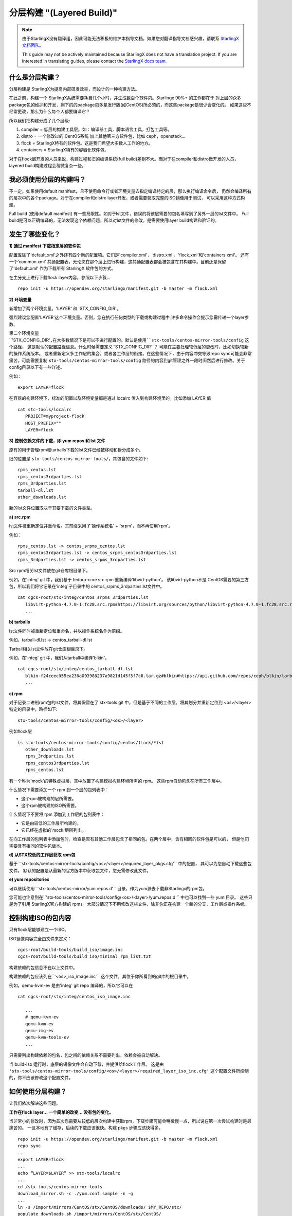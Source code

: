 ==========================
分层构建 "(Layered Build)"
==========================
.. note::
  由于StarlingX没有翻译组，因此可能无法积极的维护本指导文档。如果您对翻译指导文档感兴趣，请联系
  `StarlingX文档团队 <https://wiki.openstack.org/wiki/StarlingX/Docs_and_Infra>`_。

  This guide may not be actively maintained because StarlingX does not have a translation project.
  If you are interested in translating guides, please contact the
  `StarlingX docs team <https://wiki.openstack.org/wiki/StarlingX/Docs_and_Infra>`_.

什么是分层构建？
-----------------------

分层构建是 StarlingX为提高内部研发效率，而设计的一种构建方法。

在此之前，构建一个 StarlingX系统需要耗费几个小时，并生成数百个软件包。Starlingx 90%+ 的工作都在于
对上层的众多package包的维护和开发，剩下的的package包多是发行版(如CentOS)所必须的，而这些package是很少会变化的。
如果这些不经常更改，那么为什么每个人都要编译它？

所以我们把构建分成了几个层级:

1. compiler = 低层的构建工具层。如：编译器工具，脚本语言工具，打包工具等。
2. distro = 一个修改过的 CentOS系统 加上其他第三方软件包，比如 ceph，openstack...
3. flock = StarlingX特有的软件包。这是我们希望大多数人工作的地方。
4. containers = StarlingX特有的容器化软件包。

对于在flock层开发的人员来说，构建过程和旧的编译系统(full build)差别不大。而对于在compiler和distro做开发的人员，
layered build构建过程会稍微复杂一些。

我必须使用分层的构建吗？
---------------------------------

不一定。如果使用default manifest，且不使用命令行或者环境变量去指定编译特定的层，那么执行编译命令后，
仍然会编译所有的层次中的各个package。对于在compiler和distro layer开发，或者需要获取完整的ISO镜像用于测试，
可以采用这种方式构建。

Full build (使用default manifest) 有一些局限性。如对于lst文件，错误的将该层需要的包名填写到了另外一层的lst文件中。
Full build是可以正确编译的，无法发现这个依赖问题。所以对lst文件的修改，是需要使用layer build构建和验证的。

发生了哪些变化？
-----------------

**1) 通过 manifest 下载指定层的软件包**

配置库除了'default.xml'之外还有四个新的配置项。它们是'compiler.xml'，'distro.xml'，'flock.xml'和'containers.xml'。
还有一个'common.xml' 共通配置表，无论您在那个层上进行构建，这共通配置表都会被包含在其构建中。目前还是保留了'default.xml'
作为下载所有 StarlingX 软件包的方式。

在主分支上进行下载flock layer内容，参照以下步骤... ::

   repo init -u https://opendev.org/starlingx/manifest.git -b master -m flock.xml

**2) 环境变量**

新增加了两个环境变量，'LAYER' 和 'STX_CONFIG_DIR'。

强烈建议您配置'LAYER'这个环境变量。否则，您在执行任何类型的下载或构建过程中,许多命令操作会提示您需传递一个layer参数。

第二个环境变量``'STX_CONFIG_DIR'``,在大多数情况下是可以不进行配置的。默认是使用``stx-tools/centos-mirror-tools/config``
这个路径， 这是默认的配置路径信息。什么时候需要定义``STX_CONFIG_DIR``？ 可能在主要处理较低层的更改时，比如切换较新的操作系统版本。
或者重新定义多工作层的集合，或者各工作层的衔接。在这些情况下，由于内容冲突导致repo sync可能会非常痛苦。可能需要复制
``stx-tools/centos-mirror-tools/config`` 路径的内容到git管理之外一段时间然后进行修改。关于config目录以下有一些详述。

例如： ::

   export LAYER=flock

在容器的构建环境下，标准的配置以及环境变量都是通过 localrc 传入到构建环境里的。比如添加 LAYER 值 ::

   cat stc-tools/localrc
      PROJECT=myproject-flock
      HOST_PREFIX=""
      LAYER=flock

**3) 控制依赖文件的下载，即 yum repos 和 lst 文件**

原有的用于管理rpm和tarballs下载的lst文件已经被移动和拆分成多个。

旧的位置是 ``stx-tools/centos-mirror-tools/``，其包含的文件如下: ::

   rpms_centos.lst
   rpms_centos3rdparties.lst
   rpms_3rdparties.lst
   tarball-dl.lst
   other_downloads.lst

新的lst文件位置取决于其要下载的文件类型。

**a) src.rpm**

lst文件被重新定位并重命名。其前缀采用了'操作系统名' + 'srpm'，而不再使用'rpm'。

例如： ::

   rpms_centos.lst -> centos_srpms_centos.lst
   rpms_centos3rdparties.lst -> centos_srpms_centos3rdparties.lst
   rpms_3rdparties.lst -> centos_srpms_3rdparties.lst

Src rpm相关lst文件放在git仓库根目录下。

例如，在'integ' git 中，我们基于 fedora-core src.rpm 重新编译'libvirt-python'。 该libvirt-python不是
CentOS需要的第三方包，所以我们将它记录在'integ'子目录中的 centos_srpms_3rdparties.lst文件中。 ::

   cat cgcs-root/stx/integ/centos_srpms_3rdparties.lst
      libvirt-python-4.7.0-1.fc28.src.rpm#https://libvirt.org/sources/python/libvirt-python-4.7.0-1.fc28.src.rpm
      ...

**b) tarballs**

lst文件同时被重新定位和重命名，并以操作系统名作为前缀。

例如，tarball-dl.lst -> centos_tarball-dl.lst

Tarball相关lst文件放在git仓库根目录下。

例如，在'integ' git 中，我们从tarball中编译'blkin'。 ::

   cat cgcs-root/stx/integ/centos_tarball-dl.lst
      blkin-f24ceec055ea236a093988237a9821d145f5f7c8.tar.gz#blkin#https://api.github.com/repos/ceph/blkin/tarball/f24ceec055ea236a093988237a9821d145f5f7c8#https##
      ...

**c) rpm**

对于记录二进制rpm包的lst文件，将其保留在了 stx-tools git 中，但是基于不同的工作层，将其划分并重新定位到
<os>/<layer>特定的目录中，路径如下: ::

   stx-tools/centos-mirror-tools/config/<os>/<layer>

例如flock层 ::

   ls stx-tools/centos-mirror-tools/config/centos/flock/*lst
      other_downloads.lst
      rpms_3rdparties.lst
      rpms_centos3rdparties.lst
      rpms_centos.lst

有一个称为'mock'的特殊虚拟层，其中放置了构建模拟构建环境所需的 rpm。 这些rpm自动包含在所有工作层中。

什么情况下需要添加一个 rpm 到一个层的包列表中：

- 这个rpm被构建的层所需要。

- 这个rpm被构建的ISO所需要。

什么情况下不要将 rpm 添加到工作层的包列表中：

- 它是由较低的工作层所构建的。

- 它已经在虚拟的'mock'层所列出。

在向工作层的包列表中添加包时，检查是否有其他工作层包含了相同的包。在两个层中，含有相同的软件包是可以的，
但是他们需要具有相同的软件包版本。

**d) 从STX较低的工作层获取 rpm包**

基于``'stx-tools/centos-mirror-tools/config/<os>/<layer>/required_layer_pkgs.cfg'`` 中的配置，
其可以为您自动下载这些包文件。 默认的配置是从最新的官方版本中获取包文件，您无需修改此文件。

**e) yum repositories**

可以继续使用``'stx-tools/centos-mirror/yum.repos.d'`` 目录，作为yum源去下载非Starlingx的rpm包。

您可能也注意到在``'stx-tools/centos-mirror-tools/config/<os>/<layer>/yum.repos.d'`` 中也可以找到一些 yum 目录。
这些只是为了引用 StarlingX官方构建的 rpms。大部分情况下不用修改这些文件，除非你正在构建一个新的分支，工作层或操作系统。

控制构建ISO的包内容
------------------------------------------

只有flock层能够建立一个ISO。

ISO镜像内容完全由文件来定义： ::

   cgcs-root/build-tools/build_iso/image.inc
   cgcs-root/build-tools/build_iso/minimal_rpm_list.txt

构建依赖的包信息不在以上文件中。

构建依赖的包应该列在``'<os>_iso_image.inc'`` 这个文件，其位于你所看到的git库的根目录中。

例如，qemu-kvm-ev 是由'integ' git repo 编译的，所以它可以在 ::

   cat cgcs-root/stx/integ/centos_iso_image.inc

      ...
      # qemu-kvm-ev
      qemu-kvm-ev
      qemu-img-ev
      qemu-kvm-tools-ev
      ...

只需要列出构建依赖的包名，包之间的依赖关系不需要列出，依赖会被自动解决。

当 build-iso 运行时，底层的镜像文件会自动下载，并提供给flock工作层。 这是由
``'stx-tools/centos-mirror-tools/config/<os>/<layer>/required_layer_iso_inc.cfg'``
这个配置文件所控制的，你不应该修改这个配置文件。

如何使用分层构建？
----------------------------

让我们依次解决这些问题。

**工作在flock layer... 一个简单的改变... 没有包的变化。**

当非常小的修改时，因为首次您需要从较低的层次构建中获取rpm，下载步骤可能会稍微慢一点，所以说在第一次尝试构建时是最痛苦的。
一旦本地有了缓存，后续的下载应该很快。构建 pkgs 步骤应该快得多。 ::

   repo init -u https://opendev.org/starlingx/manifest.git -b master -m flock.xml
   repo sync
   ...
   export LAYER=flock
   ...
   echo “LAYER=$LAYER” >> stx-tools/localrc
   ...
   cd /stx-tools/centos-mirror-tools
   download_mirror.sh -c ./yum.conf.sample -n -g
   ...
   ln -s /import/mirrors/CentOS/stx/CentOS/downloads/ $MY_REPO/stx/
   populate_downloads.sh /import/mirrors/CentOS/stx/CentOS/
   ...
   generate-local-repo.sh /import/mirrors/CentOS/stx/CentOS/
   ...
   build-pkgs
   build-iso

**工作在distro layer... 一个简单的改变... 没有包的改变。**

假设您可以通过打补丁到新的 rpm (不需要 ISO 构建)来测试您的更改，那么..。 ::

   repo init -u https://opendev.org/starlingx/manifest.git -b master -m distro.xml
   repo sync
   ...
   export LAYER=distro
   ...
   echo “LAYER=$LAYER” >> stx-tools/localrc
   ...
   download_mirror.sh
   ...
   ln -s /import/mirrors/CentOS/stx/CentOS/downloads/ $MY_REPO/stx/
   populate_downloads.sh /import/mirrors/CentOS/stx/CentOS/
   ...
   generate-local-repo.sh /import/mirrors/CentOS/stx/CentOS/
   ...
   build-pkgs
   build-pkgs --installer
   # build-iso can't be run from this layer

**工作在compiler layer... 一个简单的修改... 没有包的修改。**

假设您可以通过打补丁新的 rpm (不需要 ISO 构建)来测试您的更改，那么..。 ::

   repo init -u https://opendev.org/starlingx/manifest.git -b master -m compiler.xml
   repo sync
   ...
   export LAYER=compiler
   ...
   echo “LAYER=$LAYER” >> stx-tools/localrc
   ...
   download_mirror.sh
   ...
   ln -s /import/mirrors/CentOS/stx/CentOS/downloads/ $MY_REPO/stx/
   populate_downloads.sh /import/mirrors/CentOS/stx/CentOS/
   ...
   generate-local-repo.sh /import/mirrors/CentOS/stx/CentOS/
   ...
   build-pkgs
   build-pkgs --installer
   # build-iso can't be run from this layer

**跨层部署构建。**

例如：内核开发人员在安装时添加新的或更新驱动程序。这就是一个跨层次的构建练习。内核和它的驱动程序是一个发行版层的组件，
但是安装程序和ISO是从 flock layer构建的。

为每个工作层设置一个独立的构建环境。

1) Distro layer环境
::

   repo init -u https://opendev.org/starlingx/manifest.git -b master -m distro.xml
   repo sync
   ...
   export LAYER=distro
   ...
   echo “LAYER=$LAYER” >> stx-tools/localrc
   ...
   download_mirror.sh
   ...
   ln -s /import/mirrors/CentOS/stx/CentOS/downloads/ $MY_REPO/stx/
   populate_downloads.sh /import/mirrors/CentOS/stx/CentOS/
   ...
   generate-local-repo.sh /import/mirrors/CentOS/stx/CentOS/
   ...
   build-pkgs
   build-pkgs --installer

2) Flock layer环境
::

   repo init -u https://opendev.org/starlingx/manifest.git -b master -m flock.xml
   repo sync
   ...
   export LAYER=flock
   ...
   echo “LAYER=$LAYER” >> stx-tools/localrc
   ...

在这个阶段，需要为flock layer指定你自定义的distro layer的相关内容。这些内容在配置文件中指定，位于
``stx-tools/centos-mirror-tools/config/<os>/<layer-to-build>``下的``required_layer_pkgs.cfg``和
``required_layer_iso_inc.cfg``文件中。在这两个配置文件中列出了所依赖的下层描述信息``<依赖层>,<类型>,<依赖内容的路径>``，
其格式使用逗号分隔为三个字段，参照以下： ::

   cat stx-tools/centos-mirror-tools/config/centos/flock/required_layer_pkgs.cfg
      compiler,std,http://mirror.starlingx.cengn.ca/mirror/starlingx/master/centos/compiler/latest_build/outputs/RPMS/std/rpm.lst
      distro,std,http://mirror.starlingx.cengn.ca/mirror/starlingx/master/centos/distro/latest_build/outputs/RPMS/std/rpm.lst
      distro,rt,http://mirror.starlingx.cengn.ca/mirror/starlingx/master/centos/distro/latest_build/outputs/RPMS/rt/rpm.lst
      distro,installer,http://mirror.starlingx.cengn.ca/mirror/starlingx/master/centos/distro/latest_build/outputs/RPMS/installer/rpm.lst

   cat stx-tools/centos-mirror-tools/config/centos/flock/required_layer_iso_inc.cfg
      compiler,std,http://mirror.starlingx.cengn.ca/mirror/starlingx/master/centos/compiler/latest_build/outputs/image.inc
      compiler,dev,http://mirror.starlingx.cengn.ca/mirror/starlingx/master/centos/compiler/latest_build/outputs/image-dev.inc
      distro,std,http://mirror.starlingx.cengn.ca/mirror/starlingx/master/centos/distro/latest_build/outputs/image.inc
      distro,dev,http://mirror.starlingx.cengn.ca/mirror/starlingx/master/centos/distro/latest_build/outputs/image-dev.inc

如果需要用到更底层layer所构建的包，需要在当前layer做好配置。使用语法: ``file://`` 将配置文件中的url替换成更底层layer所对应的信息。

例如：需要使用到在'distro layer' 编译生成的包(构建时项目名为:``PROJECT=<my-project>-distro``) ::

    distro,std,file:///localdisk/loadbuild/<my-project>-distro/std/rpmbuild/RPMS/rpm.lst
    distro,rt,file:///localdisk/loadbuild/<my-project>-distro/rt/rpmbuild/RPMS/rpm.lst
    distro,installer,file:///localdisk/loadbuild/<my-project>-distro/installer/rpmbuild/RPMS/rpm.lst

    distro,std,file:///localdisk/loadbuild/<my-project>-distro/std/image.inc
    distro,dev,file:///localdisk/loadbuild/<my-project>-distro/std/image-dev.inc



如何修改这些配置信息？

选项 a)直接修改原始的配置文件。但，请不要提交你的修改! !

'b'方案会更加安全 ::

   vi stx-tools/centos-mirror-tools/config/centos/flock/required_layer_pkgs.cfg \\
      stx-tools/centos-mirror-tools/config/centos/flock/required_layer_iso_inc.cfg
   download_mirror.sh
   ...
   ln -s /import/mirrors/CentOS/stx/CentOS/downloads/ $MY_REPO/stx/
   populate_downloads.sh /import/mirrors/CentOS/stx/CentOS/
   ...
   generate-local-repo.sh /import/mirrors/CentOS/stx/CentOS/

选项 b)使用一个替代的配置文件目录

拷贝default的配置文件到git仓库以外，但仍需要保证构建系统可见。修改拷贝出的配置文件，使用 ``file://`` url格式修改url。 ::

   cp -r stx-tools/centos-mirror-tools/config config.tmp
   export STX_CONFIG_DIR=$PWD/config.tmp
   ...
   echo “STX_CONFIG_DIR=$STX_CONFIG_DIR” >> stx-tools/localrc
   ...
   vi config.tmp/centos/flock/required_layer_pkgs.cfg \\
      config.tmp/centos/flock/required_layer_iso_inc.cfg
   download_mirror.sh
   ...
   ln -s /import/mirrors/CentOS/stx/CentOS/downloads/ $MY_REPO/stx/
   populate_downloads.sh /import/mirrors/CentOS/stx/CentOS/
   ...
   generate-local-repo.sh /import/mirrors/CentOS/stx/CentOS/

选项 c)提供命令行参数来赋值给 downloads.sh 和 generate-local-repo.sh 脚本文件，并直接覆盖 url ::

   download_mirror.sh \\
      -L distro,std,file:///localdisk/loadbuild/<my-project>-distro/std/rpmbuild/RPMS/rpm.lst \\
      -L distro,rt,file:///localdisk/loadbuild/<my-project>-distro/rt/rpmbuild/RPMS/rpm.lst \\
      -L distro,installer,file:///localdisk/loadbuild/<my-project>-distro/installer/rpmbuild/RPMS/rpm.lst \\
      -I distro,std,file:///localdisk/loadbuild/<my-project>-distro/std/image.inc \\
      -I distro,dev,file:///localdisk/loadbuild/<my-project>-distro/std/image-dev.inc
   ...
   ln -s /import/mirrors/CentOS/stx/CentOS/downloads/ $MY_REPO/stx/
   populate_downloads.sh /import/mirrors/CentOS/stx/CentOS/
   ...
   generate-local-repo.sh \\
      --layer-pkg-url=distro,std,file:///localdisk/loadbuild/<my-project>-distro/std/rpmbuild/RPMS/rpm.lst \\
      --layer-pkg-url=distro,rt,file:///localdisk/loadbuild/<my-project>-distro/rt/rpmbuild/RPMS/rpm.lst \\
      --layer-pkg-url=distro,installer,file:///localdisk/loadbuild/<my-project>-distro/installer/rpmbuild/RPMS/rpm.lst \\
      --layer-inc-url=distro,std,file:///localdisk/loadbuild/<my-project>-distro/std/image.inc \\
      --layer-inc-url=distro,dev,file:///localdisk/loadbuild/<my-project>-distro/std/image-dev.inc \\
      /import/mirrors/CentOS/stx/CentOS/

然后继续构建，接下来将导出我们自己的安装程序。 ::

   build-pkgs
   update-pxe-network-installer

该脚本在 ``/localdisk/loadbuild/my-project-flock/pxe-network-installer/output`` 上创建三个文件。 ::

   new-initrd.img
   new-squashfs.img
   new-vmlinuz

请将文件重命名如下： ::

   initrd.img
   squashfs.img
   vmlinuz

最后... ::

   build-pkgs --clean pxe-network-installer
   build-pkgs pxe-network-installer
   build-iso


更换包
------------------------

**我应该把我新编译出的包放在哪一层？**

如果软件包是你原创的内容，是为 StarlingX 项目所编写的，那么它属于flock layer。所有其他内容都被认为是第三方的，
要么进入distro layer，要么进入compiler layer。

用于编译或打包作用的核心组件，属于compiler layer. Compiler layer这一层改动较少，相对稳定。

所有其他的第三方的包都属于distro layer。在distro层其中你可以找到CentOS补丁包，内核包和驱动程序包，ceph，openstack 组件等和更多软件包。

**如何在repo manifest中添加新的项目？**

如果需要一个新的 git repo，需要在default manifest和对应layer相关的manifest文件中修改设置。

**本地yum配置库如何变更？**

希望我们不会经常添加新的 yum repos，如果需要，将它添加到``'stx-tools/centos-mirror/yum.reposit.d'``，而不是
``'stx-tools/centos-mirror-tools/config/<os>/<layer>/repos.yum.d’``。

**需要更新哪个'lst'文件？**

如果要添加的包来自第三方的 tarball 或 src.rpm，那么将这个包添加到git根目录的 lst 文件中，编译指令就会找到它。
你将内容添加在以下lst文件的其中一个，根据包的原则选择最合适的lst文件。 ::

   centos_srpms_3rdparties.lst
   centos_srpms_centos3rdparties.lst
   centos_srpms_centos.lst
   centos_tarball-dl.lst

对于编译时所依赖各个包，以及那些编译过程有传递性要求的包，应该添加到 ``stx-tools/centos-mirror-tools/config/<os>/<layer>``
下的 lst 文件中。将内容添加在以下lst文件的其中一个，根据包的原则选择最合适的lst文件。 ::

   rpms_3rdparties.lst
   rpms_centos3rdparties.lst
   rpms_centos.lst

...as appropriate.

如果软件包需要安装到iso中，那么应该将这些包所依赖的包，以及有传递性要求的包添加到 ``stx-tools/centos-mirror-tools/config/<os>/flock``
下的 lst 文件中。是flock目录下，而不是其它层，因为 ISO 是从flock层建立的。

弄清楚包的传递列表可能是一个挑战。对于centos软件包，我的建议是启动一个单独的centos容器（保持容器版本的正确匹配性），并尝试运行以下命令。 ::

   repoquery --requires --resolve --recursive \\
      --qf='%{NAME}-%{VERSION}-%{RELEASE}.%{ARCH}.rpm' <package>

... 否则，您可能不得不实施几次构建迭代，并修复每次中断的问题。

上述方法收集的rpm集合，可能会列出您的lst文件中已经存在的软件包。 如果版本相同，则无需执行任何操作。 如果版本较低，
则您可能需要将lst中版本更新为较新的软件包版本。检查软件包在所依赖的底层lst文件中是否存在，不存在就添加进去。

查看以上方法获得的rpm列表，对比lst文件，对于lst文件中尚不存在的rpm包。如果starlingx中已经构建了该rpm包，
则不需要包含在lst文件中。

lst中如果没有列出，而且我们也没有构建它，那么就需要添加这个rpm包。

**如何在iso中加入一个软件包？**

将需要编译的软件包添加到git根目录下的``<os>_iso_image.inc``文件下，编译系统会自动识别编译。

特定操作系统的(如CentOS)编译时基于的包，以往在 ``'cgcs-root/build-tools/build_iso/image.inc'`` 文件中配置，
可以继续使用这种方式。
1, layer build以后，需要打包到iso中的package，应该都添加到各自git project里的 ``<os>_iso_image.inc`` 里。

2, compile或者distro layer中增加iso中的package，在这两个layer build结束后，执行如下命令生成各自layer的image.inc
::

    source build-tools/image-utils.sh
    image_inc_list iso dev <layer> > my_<layer>_image.inc

cengna上的各自layer的 image.inc也是这样生成的。

在 ``stx-tools/centos-mirror-tools/config/<os>/<layer>/required_layer_iso_inc.cfg`` 文件
$ cat stx-tools/centos-mirror-tools/config/centos/distro/required_layer_iso_inc.cfg
compiler,std,http://mirror.starlingx.cengn.ca/mirror/starlingx/master/centos/compiler/latest_build/outputs/image.inc
compiler,dev,http://mirror.starlingx.cengn.ca/mirror/starlingx/master/centos/compiler/latest_build/outputs/image-dev.inc

修改成你的distro 或者compile layer的 image.inc
``file:///localdisk/loadbuild/<user>/<project>/my_<layer>_imajge.inc``

在build flock layer的时候会去读这个 ``require_layer_iso_inc.cfg`` 或者下面的命令修改layer的image.inc ::

   generate-local-repo.sh \\
      --layer-pkg-url=distro,std,file:///localdisk/loadbuild/<my-project>-distro/std/rpmbuild/RPMS/rpm.lst \\
      --layer-pkg-url=distro,rt,file:///localdisk/loadbuild/<my-project>-distro/rt/rpmbuild/RPMS/rpm.lst \\
      --layer-pkg-url=distro,installer,file:///localdisk/loadbuild/<my-project>-distro/installer/rpmbuild/RPMS/rpm.lst \\
      --layer-inc-url=distro,std,file:///localdisk/loadbuild/<my-project>-distro/std/image.inc \\
      --layer-inc-url=distro,dev,file:///localdisk/loadbuild/<my-project>-distro/std/image-dev.inc \\
      /import/mirrors/CentOS/stx/CentOS/

编译flock layer时候，会在``cgcs-root/local-repo/layer_image_inc``, 包含distro和compiler layer的image.inc
build-iso的时候会被使用。
